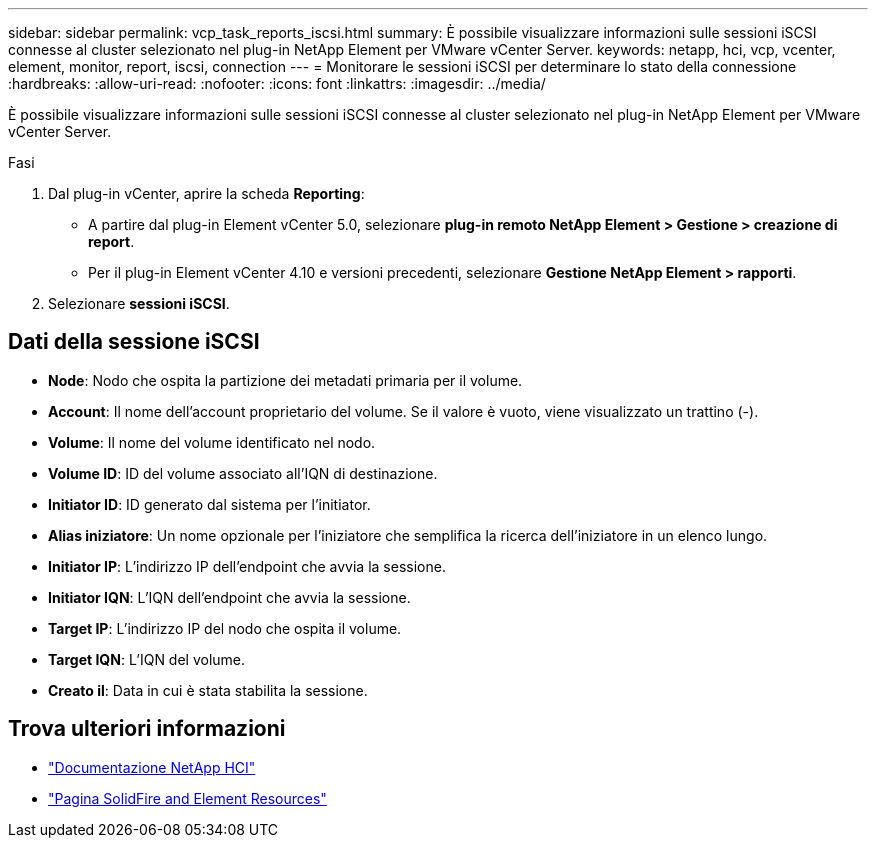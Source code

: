 ---
sidebar: sidebar 
permalink: vcp_task_reports_iscsi.html 
summary: È possibile visualizzare informazioni sulle sessioni iSCSI connesse al cluster selezionato nel plug-in NetApp Element per VMware vCenter Server. 
keywords: netapp, hci, vcp, vcenter, element, monitor, report, iscsi, connection 
---
= Monitorare le sessioni iSCSI per determinare lo stato della connessione
:hardbreaks:
:allow-uri-read: 
:nofooter: 
:icons: font
:linkattrs: 
:imagesdir: ../media/


[role="lead"]
È possibile visualizzare informazioni sulle sessioni iSCSI connesse al cluster selezionato nel plug-in NetApp Element per VMware vCenter Server.

.Fasi
. Dal plug-in vCenter, aprire la scheda *Reporting*:
+
** A partire dal plug-in Element vCenter 5.0, selezionare *plug-in remoto NetApp Element > Gestione > creazione di report*.
** Per il plug-in Element vCenter 4.10 e versioni precedenti, selezionare *Gestione NetApp Element > rapporti*.


. Selezionare *sessioni iSCSI*.




== Dati della sessione iSCSI

* *Node*: Nodo che ospita la partizione dei metadati primaria per il volume.
* *Account*: Il nome dell'account proprietario del volume. Se il valore è vuoto, viene visualizzato un trattino (-).
* *Volume*: Il nome del volume identificato nel nodo.
* *Volume ID*: ID del volume associato all'IQN di destinazione.
* *Initiator ID*: ID generato dal sistema per l'initiator.
* *Alias iniziatore*: Un nome opzionale per l'iniziatore che semplifica la ricerca dell'iniziatore in un elenco lungo.
* *Initiator IP*: L'indirizzo IP dell'endpoint che avvia la sessione.
* *Initiator IQN*: L'IQN dell'endpoint che avvia la sessione.
* *Target IP*: L'indirizzo IP del nodo che ospita il volume.
* *Target IQN*: L'IQN del volume.
* *Creato il*: Data in cui è stata stabilita la sessione.




== Trova ulteriori informazioni

* https://docs.netapp.com/us-en/hci/index.html["Documentazione NetApp HCI"^]
* https://www.netapp.com/data-storage/solidfire/documentation["Pagina SolidFire and Element Resources"^]

